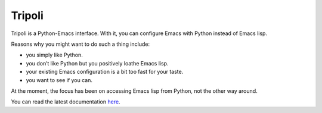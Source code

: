 =======
Tripoli
=======

Tripoli is a Python-Emacs interface. With it, you can configure Emacs with
Python instead of Emacs lisp.

Reasons why you might want to do such a thing include:

- you simply like Python.
- you don’t like Python but you positively loathe Emacs lisp.
- your existing Emacs configuration is a bit too fast for your taste.
- you want to see if you can.

At the moment, the focus has been on accessing Emacs lisp from Python, not the
other way around.

You can read the latest documentation `here <https://thebb.github.io/tripoli/>`_.
